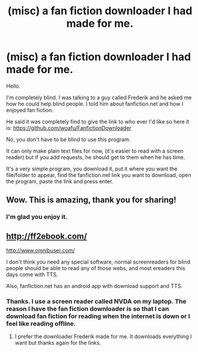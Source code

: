 #+TITLE: (misc) a fan fiction downloader I had made for me.

* (misc) a fan fiction downloader I had made for me.
:PROPERTIES:
:Author: bradley22
:Score: 31
:DateUnix: 1530928742.0
:DateShort: 2018-Jul-07
:FlairText: Misc
:END:
Hello.

I'm completely blind. I was talking to a guy called Frederik and he asked me how he could help blind people. I told him about fanfiction.net and how I enjoyed fan fiction.

He said it was completely find to give the link to who ever I'd like so here it is: [[https://github.com/woafu/FanfictionDownloader]]

No, you don't have to be blind to use this program.

It can only make plain text files for now, (it's easier to read with a screen reader) but if you add requests, he should get to them when he has time.

It's a very simple program, you download it, put it where you want the file/folder to appear, find the fanfiction.net link you want to download, open the program, paste the link and press enter.


** Wow. This is amazing, thank you for sharing!
:PROPERTIES:
:Author: patil-triplet
:Score: 5
:DateUnix: 1530935328.0
:DateShort: 2018-Jul-07
:END:

*** I'm glad you enjoy it.
:PROPERTIES:
:Author: bradley22
:Score: 5
:DateUnix: 1530939560.0
:DateShort: 2018-Jul-07
:END:


** [[http://ff2ebook.com/]]

[[http://www.omnibuser.com/]]

I don't think you need any special software, normal screenreaders for blind people should be able to read any of those webs, and most ereaders this days come with TTS.

Also, fanfiction.net has an android app with download support and TTS.
:PROPERTIES:
:Author: Edocsiru
:Score: 4
:DateUnix: 1530969331.0
:DateShort: 2018-Jul-07
:END:

*** Thanks. I use a screen reader called NVDA on my laptop. The reason I have the fan fiction downloader is so that I can download fan fiction for reading when the internet is down or I feel like reading offline.
:PROPERTIES:
:Author: bradley22
:Score: 1
:DateUnix: 1530976326.0
:DateShort: 2018-Jul-07
:END:

**** I prefer the downloader Frederik made for me. It downloads everything I want but thanks again for the links.
:PROPERTIES:
:Author: bradley22
:Score: 1
:DateUnix: 1530976708.0
:DateShort: 2018-Jul-07
:END:
